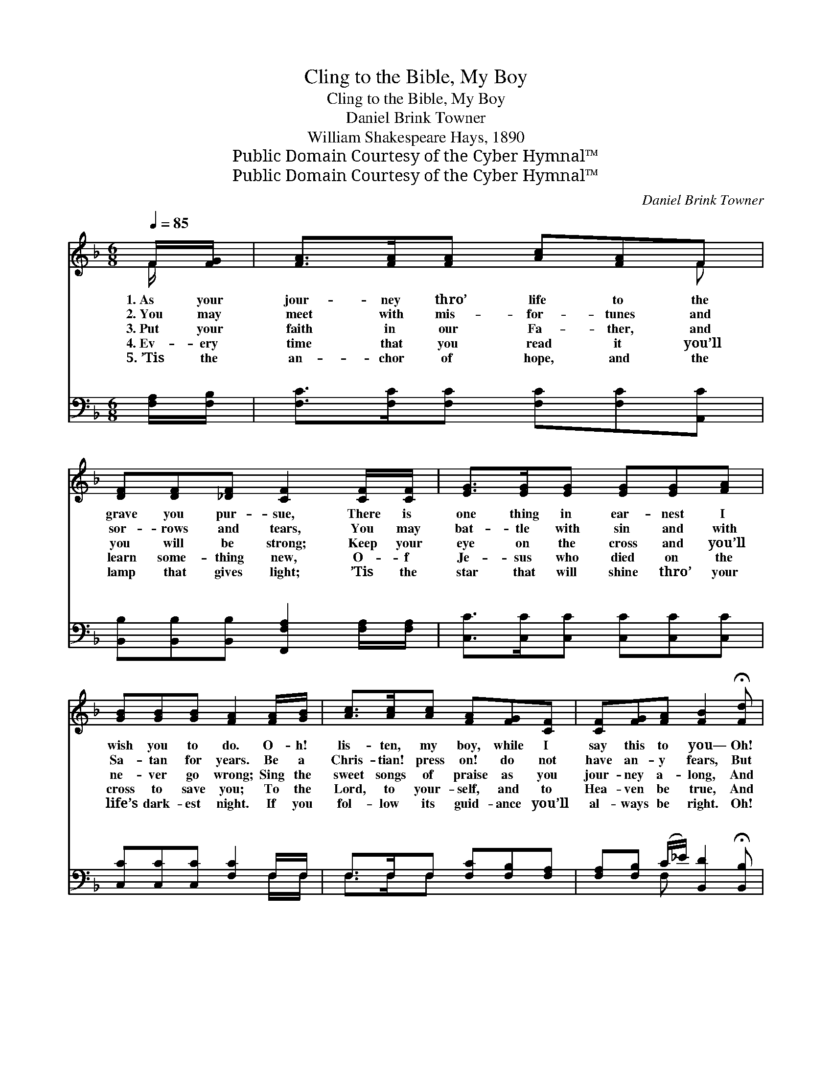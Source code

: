 X:1
T:Cling to the Bible, My Boy
T:Cling to the Bible, My Boy
T:Daniel Brink Towner
T:William Shakespeare Hays, 1890
T:Public Domain Courtesy of the Cyber Hymnal™
T:Public Domain Courtesy of the Cyber Hymnal™
C:Daniel Brink Towner
Z:Public Domain
Z:Courtesy of the Cyber Hymnal™
%%score ( 1 2 ) ( 3 4 )
L:1/8
Q:1/4=85
M:6/8
K:F
V:1 treble 
V:2 treble 
V:3 bass 
V:4 bass 
V:1
 F/[FG]/ | [FA]>[FA][FA] [Ac][FA]F | [DF][DF][_DF] [CF]2 [CF]/[CF]/ | [EG]>[EG][EG] [EG][EG][FA] | %4
w: 1.~As your|jour- ney thro’ life to the|grave you pur- sue, There is|one thing in ear- nest I|
w: 2.~You may|meet with mis- for- tunes and|sor- rows and tears, You may|bat- tle with sin and with|
w: 3.~Put your|faith in our Fa- ther, and|you will be strong; Keep your|eye on the cross and you’ll|
w: 4.~Ev- ery|time that you read it you’ll|learn some- thing new, O- f|Je- sus who died on the|
w: 5.~’Tis the|an- chor of hope, and the|lamp that gives light; ’Tis the|star that will shine thro’ your|
 [GB][GB][GB] [FA]2 [FA]/[GB]/ | [Ac]>[Ac][Ac] [FA][FG][CF] | [CF][FG][FA] [FB]2 !fermata![Fd] | %7
w: wish you to do. O- h!|lis- ten, my boy, while I|say this to you— Oh!|
w: Sa- tan for years. Be a|Chris- tian! press on! do not|have an- y fears, But|
w: ne- ver go wrong; Sing the|sweet songs of praise as you|jour- ney a- long, And|
w: cross to save you; To the|Lord, to your- self, and to|Hea- ven be true, And|
w: life’s dark- est night. If you|fol- low its guid- ance you’ll|al- ways be right. Oh!|
 [Fc]>[Fc][Fc] [Ec][EB][EG] | F3- F2 ||"^Refrain" [FA] | [Ac]>[Ac][Ac] [Ac][FA][Bd] | %11
w: cling to the Bi- ble, my|boy. *|||
w: cling to the Bi- ble, my|boy. *|Then|cling to the Bi- ble, my|
w: cling to the Bi- ble, my|boy. *|||
w: cling to the Bi- ble, my|boy. *|||
w: cling to the Bi- ble, my|boy. *|||
 [Bd]3- [Bd]2 [Bd] | [Ac]>[Ac][Ac] [Bd][Ac][FA] | [EG]3- [EG]2 [EB] | [FA][FA][FA] [EB][EB][EB] | %15
w: ||||
w: boy, * Oh!|cling to the Bi- ble, my|boy; * While|liv- ing or dy- ing, all|
w: ||||
w: ||||
w: ||||
 [_Ec][Ec][Ec] !fermata![Dd]2 !fermata![B=e] | [Af][Fc][FA] [Ec][EB][EG] | F3- F2 |] %18
w: |||
w: else let- ting go, Oh!|cling to the Bi- ble, my|boy. *|
w: |||
w: |||
w: |||
V:2
 F/ x/ | x5 F | x6 | x6 | x6 | x6 | x6 | x6 | F3- F2 || x | x6 | x6 | x6 | x6 | x6 | x6 | x6 | %17
 F3- F2 |] %18
V:3
 [F,A,]/[F,B,]/ | [F,C]>[F,C][F,C] [F,C][F,C][A,,C] | %2
w: ~ ~|~ ~ ~ ~ ~ ~|
 [B,,B,][B,,B,][B,,B,] [F,,F,A,]2 [F,A,]/[F,A,]/ | [C,C]>[C,C][C,C] [C,C][C,C][C,C] | %4
w: ~ ~ ~ ~ ~ ~|~ ~ ~ ~ ~ ~|
 [C,C][C,C][C,C] [F,C]2 F,/F,/ | F,>F,F, [F,C][F,B,][F,A,] | %6
w: ~ ~ ~ ~ ~ ~|~ ~ ~ ~ ~ ~|
 [F,A,][F,B,] (C/_E/) [B,,D]2 !fermata![B,,B,] | [C,A,]>[C,A,][C,A,] [C,G,][C,C][C,B,] | %8
w: ~ ~ ~ * ~ ~|~ ~ ~ ~ ~ ~|
 [F,,F,A,]3- [F,,F,A,]2 || [F,C] | [F,F]>[F,F][F,F] [F,F][F,C][F,F] | F3- [B,F]2 [B,F] | %12
w: ~ *|~|~ ~ ~ ~ ~ the|Bi- my boy,|
 [F,F]>[F,F][F,F] [F,F][F,F][F,C] | C3- [C,C]2 [C,C] | [F,C][F,C][F,C] [G,C][G,C][G,C] | %15
w: ~ ~ ~ ~ the Bi-|ble, boy, *||
 [A,F][A,F][A,F] !fermata![B,F]2 !fermata![G,C] | [F,C][F,A,][F,C] [C,C][C,C][C,B,] | %17
w: ||
 [F,,F,A,]3- [F,,F,A,]2 |] %18
w: |
V:4
 x | x6 | x6 | x6 | x5 F,/F,/ | F,>F,F, x3 | x2 F, x3 | x6 | x5 || x | x6 | B,,D,F, x3 | x6 | %13
w: |||||||||||* ~ ~||
 C,E,G, x3 | x6 | x6 | x6 | x5 |] %18
w: |||||

